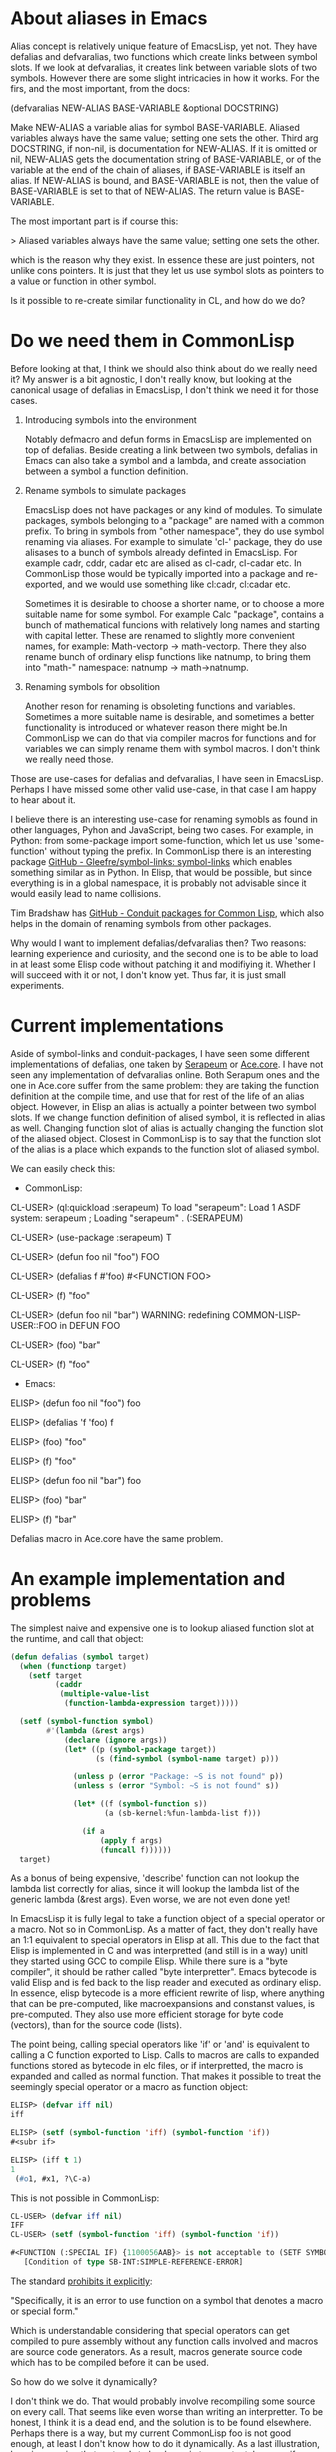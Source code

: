 * About aliases in Emacs

Alias concept is relatively unique feature of EmacsLisp, yet not. They have defalias and defvaralias, two functions which create links between symbol slots.
If we look at defvaralias, it creates link between variable slots of two symbols. However there are some slight intricacies in how it works. For the firs, and the most important, from the docs:

    (defvaralias NEW-ALIAS BASE-VARIABLE &optional DOCSTRING)

    Make NEW-ALIAS a variable alias for symbol BASE-VARIABLE.
    Aliased variables always have the same value; setting one sets the other.
    Third arg DOCSTRING, if non-nil, is documentation for NEW-ALIAS.  If it is
    omitted or nil, NEW-ALIAS gets the documentation string of BASE-VARIABLE,
    or of the variable at the end of the chain of aliases, if BASE-VARIABLE is
    itself an alias.  If NEW-ALIAS is bound, and BASE-VARIABLE is not,
    then the value of BASE-VARIABLE is set to that of NEW-ALIAS.
    The return value is BASE-VARIABLE.

The most important part is if course this:

> Aliased variables always have the same value; setting one sets the other.

which is the reason why they exist. In essence these are just pointers, not unlike cons pointers. It is just that they
let us use symbol slots as pointers to a value or function in other symbol.

Is it possible to re-create similar functionality in CL, and how do we do?

* Do we need them in CommonLisp

Before looking at that, I think we should also think about do we really need it? My answer is a bit agnostic, I don't really
know, but looking at the canonical usage of defalias in EmacsLisp, I don't think we need it for those cases.

1. Introducing symbols into the environment

   Notably defmacro and defun forms in EmacsLisp are implemented on top of defalias. Beside creating a link between two
   symbols, defalias in Emacs can also take a symbol and a lambda, and create association between a symbol a function
   definition.

2. Rename symbols to simulate packages

   EmacsLisp does not have packages or any kind of modules. To simulate packages, symbols belonging to a "package" are named
   with a common prefix. To bring in symbols from "other namespace", they do use symbol renaming via aliases. For example to
   simulate 'cl-' package, they do use alisases to a bunch of symbols already definted in EmacsLisp. For example cadr, cddr,
   cadar etc are alised as cl-cadr, cl-cadar etc. In CommonLisp those would be typically imported into a package and
   re-exported, and we would use something like cl:cadr, cl:cadar etc.

   Sometimes it is desirable to choose a shorter name, or to choose a more suitable name for some symbol. For example Calc
   "package", contains a bunch of mathematical funcions with relatively long names and starting with capital letter. These
   are renamed to slightly more convenient names, for example: Math-vectorp -> math-vectorp. There they also rename bunch of
   ordinary elisp functions like natnump, to bring them into "math-" namespace: natnump -> math->natnump.

3. Renaming symbols for obsolition
      
   Another reson for renaming is obsoleting functions and variables. Sometimes a more suitable name is desirable, and
   sometimes a better functionality is introduced or whatever reason there might be.In CommonLisp we can do that via compiler
   macros for functions and for variables we can simply rename them with symbol macros. I don't think we really need those.

Those are use-cases for defalias and defvaralias, I have seen in EmacsLisp. Perhaps I have missed some other valid use-case, in that case I am happy to hear about it.

I believe there is an interesting use-case for renaming symobls as found in other languages, Pyhon and JavaScript, being two cases. For example, in Python: from some-package import some-function, which let us use 'some-function' without typing the prefix. In CommonLisp there is an interesting package [[https://github.com/Gleefre/symbol-links][GitHub - Gleefre/symbol-links: symbol-links]] which enables something similar as in Python. In Elisp, that would be possible, but since everything is in a global namespace, it is probably not advisable since it would easily lead to name collisions.

Tim Bradshaw has [[https://github.com/tfeb/conduit-packages][GitHub - Conduit packages for Common Lisp]], which also helps in the domain of renaming symbols from other packages.

Why would I want to implement defalias/defvaralias then? Two reasons: learning experience and curiosity, and the second one is
to be able to load in at least some Elisp code without patching it and modifiying it. Whether I will succeed with it or not, I
don't know yet. Thus far, it is just small experiments.

* Current implementations

Aside of symbol-links and conduit-packages, I have seen some different implementations of defalias, one taken by [[https://github.com/ruricolist/serapeum/blob/master/definitions.lisp#L151-L192][Serapeum]] or [[https://github.com/qitab/ace.core/blob/master/macro.lisp#L203-L213][Ace.core]]. I have not seen any implementation of defvaralias online. Both Serapum ones and the one in Ace.core
suffer from the same problem: they are taking the function definition at the compile time, and use that for rest of the life of an alias object. However, in Elisp an alias is actually a pointer between two symbol slots. If we change function definition of alised symbol, it is reflected in alias as well. Changing function slot of alias is actually changing the
function slot of the aliased object. Closest in CommonLisp is to say that the function slot of the alias is a place which expands to the function slot of aliased symbol.

We can easily check this:

- CommonLisp:

CL-USER> (ql:quickload :serapeum)
To load "serapeum":
  Load 1 ASDF system:
    serapeum
; Loading "serapeum"
.
(:SERAPEUM)

CL-USER> (use-package :serapeum)
T

CL-USER> (defun foo nil "foo")
FOO

CL-USER> (defalias f #'foo)
#<FUNCTION FOO>

CL-USER> (f)
"foo"

CL-USER> (defun foo nil "bar")
WARNING: redefining COMMON-LISP-USER::FOO in DEFUN
FOO

CL-USER> (foo)
"bar"

CL-USER> (f)
"foo"


- Emacs:

ELISP> (defun foo nil "foo")
foo

ELISP> (defalias 'f 'foo)
f

ELISP> (foo)
"foo"

ELISP> (f)
"foo"

ELISP> (defun foo nil "bar")
foo

ELISP> (foo)
"bar"

ELISP> (f)
"bar"

Defalias macro in Ace.core have the same problem.

* An example implementation and problems

The simplest naive and expensive one is to lookup aliased function slot at the runtime, and call that object:

#+begin_src lisp
(defun defalias (symbol target)
  (when (functionp target)
    (setf target
          (caddr
           (multiple-value-list
            (function-lambda-expression target)))))

  (setf (symbol-function symbol)
        #'(lambda (&rest args)
            (declare (ignore args))
            (let* ((p (symbol-package target))
                   (s (find-symbol (symbol-name target) p)))

              (unless p (error "Package: ~S is not found" p))
              (unless s (error "Symbol: ~S is not found" s))

              (let* ((f (symbol-function s))
                     (a (sb-kernel:%fun-lambda-list f)))

                (if a
                    (apply f args)
                    (funcall f))))))
  target)
#+end_src

As a bonus of being expensive, 'describe' function can not lookup the lambda list correctly for alias, since it will lookup the lambda list of the generic lambda (&rest args). Even worse, we are not even done yet!

In EmacsLisp it is fully legal to take a function object of a special operator or a macro. Not so in CommonLisp. As a matter of fact, they don't really have an 1:1 equivalent to special operators in Elisp at all. This due to the fact that
Elisp is implemented in C and was interpretted (and still is in a way) unitl they started using GCC to compile Elisp. While there sure is a "byte compiler", it should be rather called "byte interpretter". Emacs bytecode is valid Elisp and is fed back to the lisp reader and executed as ordinary elisp. In essence, elisp bytecode is a more efficient rewrite of lisp, where
anything that can be pre-computed, like macroexpansions and constanst values, is pre-computed. They also use more efficient storage for byte code (vectors), than for the source code (lists).

The point being, calling special operators like 'if' or 'and' is equivalent to calling a C function exported to Lisp. Calls to macros are calls to expanded functions stored as bytecode in elc files, or if interpretted, the macro is expanded and called as normal function. That makes it possible to treat the seemingly special operator or a macro as function object:

#+begin_src emacs-lisp :tangle yes
ELISP> (defvar iff nil)
iff

ELISP> (setf (symbol-function 'iff) (symbol-function 'if))
#<subr if>

ELISP> (iff t 1)
1
 (#o1, #x1, ?\C-a)
#+end_src

This is not possible in CommonLisp:

#+begin_src emacs-lisp :tangle yes
CL-USER> (defvar iff nil)
IFF
CL-USER> (setf (symbol-function 'iff) (symbol-function 'if))

#<FUNCTION (:SPECIAL IF) {1100056AAB}> is not acceptable to (SETF SYMBOL-FUNCTION).
   [Condition of type SB-INT:SIMPLE-REFERENCE-ERROR]
#+end_src

The standard [[https://www.lispworks.com/documentation/HyperSpec/Body/s_fn.htm][prohibits it explicitly]]:

 "Specifically, it is an error to use function on a symbol that denotes a macro or special form."

Which is understandable considering that special operators can get compiled to pure assembly without any function calls involved and macros are source code generators. As a result, macros generate source code which has to be compiled before it can be used.

So how do we solve it dynamically?

I don't think we do. That would probably involve recompiling some source on every call. That seems like even worse
than writing an interpretter. To be honest, I think it is a dead end, and the solution is to be found elsewhere. Perhaps
there is a way, but my current CommonLisp foo is not good enough, at least I don't know how to do it dynamically. As a
last illustration, here is a version that pretends to by dynamic to an extent, however,if one redefine a base symbol from
a function to a macro and vice-versa, it won't work:

#+begin_src emacs-lisp
(defun defalias (symbol target &optional docs)
  (when (functionp target)
    (setf target
          (caddr
           (multiple-value-list
            (function-lambda-expression target)))))
  (cond
    ((or (special-operator-p target)
         (macro-function target))
     (eval `(defmacro ,symbol (&body body) (list* ',target body))))
    ((fdefinition target)
     (when (or (special-operator-p symbol)
               (macro-function symbol))
       (fmakunbound symbol))
     (setf (symbol-function symbol)
           #'(lambda (&rest args)
               (let* ((p (symbol-package target))
                      (s (find-symbol (symbol-name target) p)))
                 (unless p (error "Package: ~S is not found" p))
                 (unless s (error "Symbol: ~S is not found" s))
                 (cond
                   ((special-operator-p s)
                    (format t "Cannot call special operators dynamically~%"))
                   ((macro-function s)
                    (format t "Cannot call macros dynamically~%"))
                   (t                    
                    (if args
                        (apply (symbol-function s) args)
                        (funcall (symbol-function s))))))))))
  (setf (documentation symbol 'function)
        (or docs (documentation target 'function)))
  target)
#+end_src

That also lacks circularity check.

Don't use it, it is just an illustration of how far can we emulate Elisp defalias, and how easy it is to break it, as described above. Fortunately, as said in the beginning, I don't think we need a full imitation of defalias in CommonLisp. Alias for macros and special operators [[https://gitlab.com/sasanidas/cedar/-/blob/master/src/core/elisp.lisp?ref_type=heads#L217][taken from Cedar]] and unfortunately require eval. I am not sure how to write it without eval.

Defvar currently simplistic via symbol-macros. Turns it is possible to set variable documentation for a
symbol macro indpendent of documentation for its expansion, which means symbol macros already act as Elisp defvaralias in
a way. However the illusion is possible to maintain only before a symbol macro (the alias) is defined. After the definition,
the system will only see the expansion, so further manipulation of other symbol slots in alias will be impossible. However,
this is not how variable aliases are typically used in Eisp, so it will have to be good enough.

In the above, I was only interested in the mechanism on which to implement this, I haven't implemented the details. Obviously,
a circularity check is needed, but since I disslike the implementation of both, I'll leave this as-is for the now. The goal
is to see if there is a better way to implement the def/var aliases in CL.


* Notes

Not everything is documented, so for my own sanity here are few from GNU Emacs

** 1. Base variable is defined:

#+begin_src emacs-lisp :tangle no
(defvar base 'base)
(defvaralias 'b 'base)
#+end_src

ELISP> b
base

ELISP> (setf base "base")
"base"

ELISP> b
"base"

ELISP> (setf b 'b)
b

ELISP> b
b

ELISP> base
b

** 2. Base variable not defined

ELISP> (defvaralias 'q 'qux)
qux

ELISP> q
Debugger entered--Lisp error: (void-variable q)

ELISP> qux
Debugger entered--Lisp error: (void-variable qux)

ELISP> (setf q 'q)
q

ELISP> qux
q


** 3. Alias is declared automatically to be a special variable
ELISP> (special-variable-p 'q)
t

ELISP> (special-variable-p 'qux)
t

ELISP> (let ((some-symbol (make-symbol "something")))
         (setf some-symbol 'some-symbol)
         (defvaralias 's 'something))
something

ELISP> (special-variable-p 'some-symbol)
t

ELISP> (special-variable-p 's)
t

ELISP> s
some-symbol

ELISP> some-symbol
Debugger entered--Lisp error: (void-variable some-symbol)

Obviosly setting an alias to a lexical variable is meaningless since the lexical
context is lost, but basically says that lexical variables are global defvars.

** 4. Defvaring a defaliased variable or base variable have no effect on either alias or base variable
ELISP> (defvaralias 'bar 'foo)
foo

ELISP> bar
bar

ELISP> foo
bar

ELISP> (defvar bar "bar")
bar

ELISP> bar
bar

ELISP> foo
bar

ELISP> (defvar foo "foo")
foo

ELISP> foo
bar

ELISP> bar
bar

** 5. Aliases are used just like ordinary symbols, i.e. no special API to manipulate their slots
